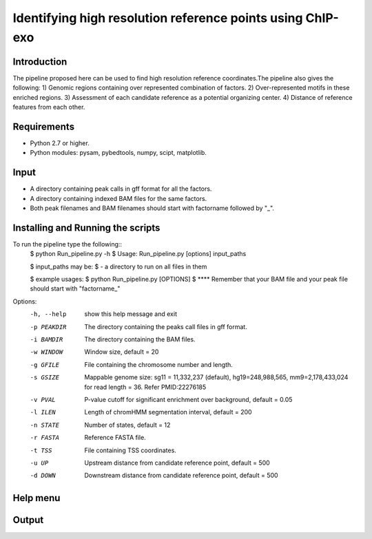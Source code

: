 Identifying high resolution reference points using ChIP-exo
================

Introduction
-------------

The pipeline proposed here can be used to find high resolution reference coordinates.The pipeline also gives the following:
1) Genomic regions containing over represented combination of factors.
2) Over-represented motifs in these enriched regions.
3) Assessment of each candidate reference as a potential organizing center.
4) Distance of reference features from each other.


Requirements
------------
- Python 2.7 or higher.
- Python modules: pysam, pybedtools, numpy, scipt, matplotlib.

Input
-------

- A directory containing peak calls in gff format for all the factors.
- A directory containing indexed BAM files for the same factors.
- Both peak filenames and BAM filenames should start with factorname followed by "_".


Installing and Running the scripts
-----------------------------------
To run the pipeline type the following::
    $ python Run_pipeline.py -h
    $ Usage: Run_pipeline.py [options] input_paths

    $ input_paths may be:
    $ - a directory to run on all files in them

    $ example usages:
    $ python Run_pipeline.py [OPTIONS]
    $ **** Remember that your BAM file and your peak file should start with "factorname_"

Options:
  -h, --help  show this help message and exit
  -p PEAKDIR  The directory containing the peaks call files in gff format.
  -i BAMDIR   The directory containing the BAM files.
  -w WINDOW   Window size, default = 20
  -g GFILE    File containing the chromosome number and length.
  -s GSIZE    Mappable genome size: sg11 = 11,332,237 (default),
              hg19=248,988,565, mm9=2,178,433,024 for read length = 36. Refer
              PMID:22276185
  -v PVAL     P-value cutoff for significant enrichment over background,
              default = 0.05
  -l ILEN     Length of chromHMM segmentation interval, default = 200
  -n STATE    Number of states, default = 12
  -r FASTA    Reference FASTA file.
  -t TSS      File containing TSS coordinates.
  -u UP       Upstream distance from candidate reference point, default = 500
  -d DOWN     Downstream distance from candidate reference point, default =
              500


Help menu
-----------



Output
------



 

.. _Python: https://www.python.org/
.. _pysam: https://code.google.com/p/pysam/
.. _pybedtools: https://pythonhosted.org/pybedtools/
.. _numpy: http://www.numpy.org/
.. _scipy: http://www.scipy.org/
.. _matplotlib: http://matplotlib.org/
.. _gff: http://genome.ucsc.edu/FAQ/FAQformat#format3
.. _BAM: https://samtools.github.io/hts-specs/SAMv1.pdf
